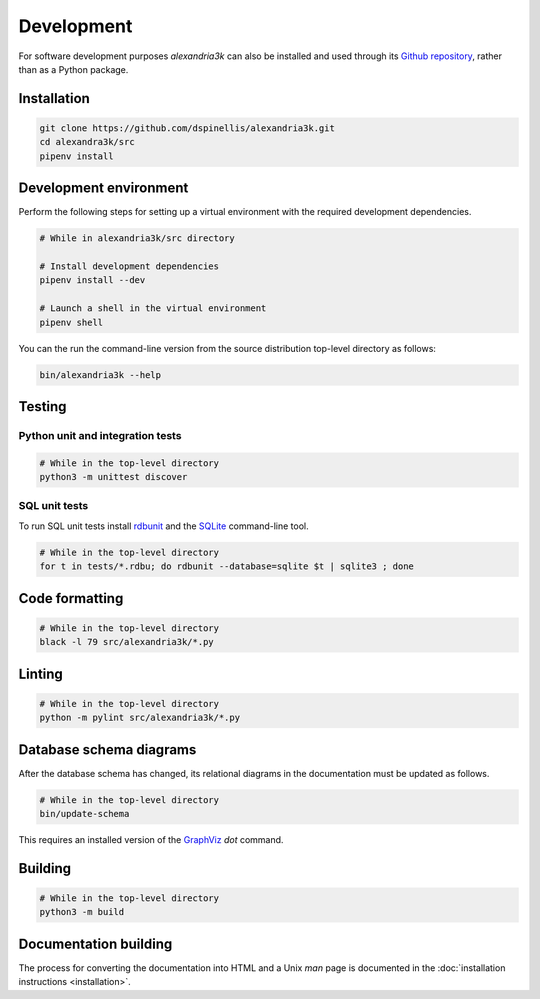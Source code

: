 Development
-----------

For software development purposes *alexandria3k* can also be installed
and used through its `Github
repository <https://github.com/dspinellis/alexandria3k>`__, rather than
as a Python package.

.. _installation-1:

Installation
~~~~~~~~~~~~

.. code:: sh

   git clone https://github.com/dspinellis/alexandria3k.git
   cd alexandra3k/src
   pipenv install

Development environment
~~~~~~~~~~~~~~~~~~~~~~~

Perform the following steps for setting up a virtual environment
with the required development dependencies.

.. code:: sh

   # While in alexandria3k/src directory

   # Install development dependencies
   pipenv install --dev

   # Launch a shell in the virtual environment
   pipenv shell

You can the run the command-line version from the source distribution
top-level directory as follows:

.. code:: sh

   bin/alexandria3k --help


Testing
~~~~~~~

Python unit and integration tests
^^^^^^^^^^^^^^^^^^^^^^^^^^^^^^^^^

.. code:: sh

   # While in the top-level directory
   python3 -m unittest discover

SQL unit tests
^^^^^^^^^^^^^^

To run SQL unit tests install
`rdbunit <https://github.com/dspinellis/rdbunit>`__ and the
`SQLite <https://www.sqlite.org/index.html>`__ command-line tool.

.. code:: sh

   # While in the top-level directory
   for t in tests/*.rdbu; do rdbunit --database=sqlite $t | sqlite3 ; done

Code formatting
~~~~~~~~~~~~~~~

.. code:: sh

   # While in the top-level directory
   black -l 79 src/alexandria3k/*.py

Linting
~~~~~~~

.. code:: sh

   # While in the top-level directory
   python -m pylint src/alexandria3k/*.py

Database schema diagrams
~~~~~~~~~~~~~~~~~~~~~~~~

After the database schema has changed, its relational diagrams in the
documentation must be updated as follows.

.. code:: sh

   # While in the top-level directory
   bin/update-schema


This requires an installed version of the `GraphViz <https://graphviz.org/>`__
*dot* command.

Building
~~~~~~~~

.. code:: sh

   # While in the top-level directory
   python3 -m build

Documentation building
~~~~~~~~~~~~~~~~~~~~~~

The process for converting the documentation into HTML and a Unix *man* page
is documented in the
:doc:`installation instructions <installation>`.
